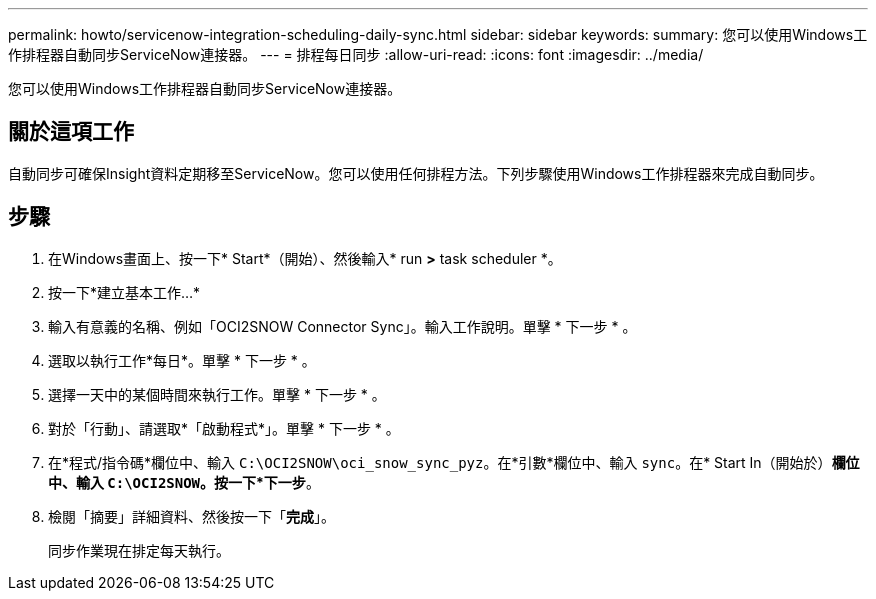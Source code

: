 ---
permalink: howto/servicenow-integration-scheduling-daily-sync.html 
sidebar: sidebar 
keywords:  
summary: 您可以使用Windows工作排程器自動同步ServiceNow連接器。 
---
= 排程每日同步
:allow-uri-read: 
:icons: font
:imagesdir: ../media/


[role="lead"]
您可以使用Windows工作排程器自動同步ServiceNow連接器。



== 關於這項工作

自動同步可確保Insight資料定期移至ServiceNow。您可以使用任何排程方法。下列步驟使用Windows工作排程器來完成自動同步。



== 步驟

. 在Windows畫面上、按一下* Start*（開始）、然後輸入* run *>* task scheduler *。
. 按一下*建立基本工作...*
. 輸入有意義的名稱、例如「OCI2SNOW Connector Sync」。輸入工作說明。單擊 * 下一步 * 。
. 選取以執行工作*每日*。單擊 * 下一步 * 。
. 選擇一天中的某個時間來執行工作。單擊 * 下一步 * 。
. 對於「行動」、請選取*「啟動程式*」。單擊 * 下一步 * 。
. 在*程式/指令碼*欄位中、輸入 `C:\OCI2SNOW\oci_snow_sync_pyz`。在*引數*欄位中、輸入 `sync`。在* Start In（開始於）*欄位中、輸入 `C:\OCI2SNOW`。按一下*下一步*。
. 檢閱「摘要」詳細資料、然後按一下「*完成*」。
+
同步作業現在排定每天執行。


